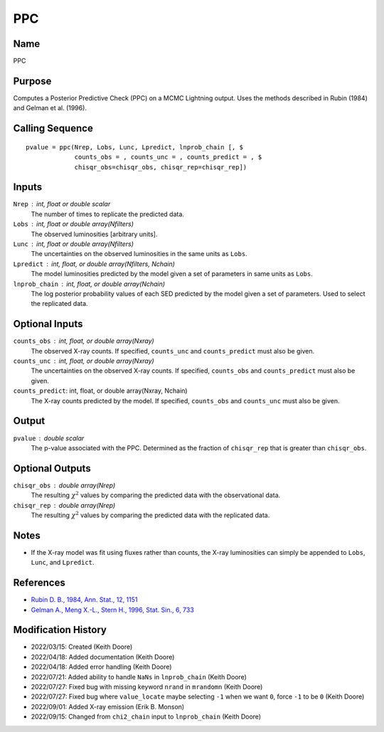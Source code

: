 PPC
===

Name
----
PPC

Purpose
-------
Computes a Posterior Predictive Check (PPC) on a MCMC Lightning output.
Uses the methods described in Rubin (1984) and Gelman et al. (1996).

Calling Sequence
----------------
::

    pvalue = ppc(Nrep, Lobs, Lunc, Lpredict, lnprob_chain [, $
                 counts_obs = , counts_unc = , counts_predict = , $
                 chisqr_obs=chisqr_obs, chisqr_rep=chisqr_rep])

Inputs
------
``Nrep`` : int, float or double scalar
    The number of times to replicate the predicted data.
``Lobs`` : int, float or double array(Nfilters)
    The observed luminosities [arbitrary units].
``Lunc`` : int, float or double array(Nfilters)
    The uncertainties on the observed luminosities in the same units as ``Lobs``.
``Lpredict`` : int, float, or double array(Nfilters, Nchain)
    The model luminosities predicted by the model given a set of parameters in
    same units as ``Lobs``.
``lnprob_chain`` : int, float, or double array(Nchain)
    The log posterior probability values of each SED predicted
    by the model given a set of parameters. Used to select the replicated data.

Optional Inputs
---------------
``counts_obs`` : int, float, or double array(Nxray)
    The observed X-ray counts. If specified, ``counts_unc`` and ``counts_predict``
    must also be given.
``counts_unc`` : int, float, or double array(Nxray)
    The uncertainties on the observed X-ray counts. If specified, ``counts_obs`` and ``counts_predict``
    must also be given.
``counts_predict``: int, float, or double array(Nxray, Nchain)
    The X-ray counts predicted by the model. If specified, ``counts_obs`` and ``counts_unc``
    must also be given.

Output
------
``pvalue`` : double scalar
    The p-value associated with the PPC. Determined as the fraction
    of ``chisqr_rep`` that is greater than ``chisqr_obs``.

Optional Outputs
----------------
``chisqr_obs`` : double array(Nrep)
    The resulting :math:`\chi^2` values by comparing the predicted data with the
    observational data.
``chisqr_rep`` : double array(Nrep)
    The resulting :math:`\chi^2` values by comparing the predicted data with the
    replicated data.

Notes
-----
- If the X-ray model was fit using fluxes rather than counts, the X-ray luminosities can
  simply be appended to ``Lobs``, ``Lunc``, and ``Lpredict``.

References
----------
- `Rubin D. B., 1984, Ann. Stat., 12, 1151 <https://www.jstor.org/stable/2240995>`_
- `Gelman A., Meng X.-L., Stern H., 1996, Stat. Sin., 6, 733 <https://www.jstor.org/stable/24306036>`_

Modification History
--------------------
- 2022/03/15: Created (Keith Doore)
- 2022/04/18: Added documentation (Keith Doore)
- 2022/04/18: Added error handling (Keith Doore)
- 2022/07/21: Added ability to handle ``NaNs`` in ``lnprob_chain`` (Keith Doore)
- 2022/07/27: Fixed bug with missing keyword ``nrand`` in ``mrandomn`` (Keith Doore)
- 2022/07/27: Fixed bug where ``value_locate`` maybe selecting ``-1`` when we want ``0``,
  force ``-1`` to be ``0`` (Keith Doore)
- 2022/09/01: Added X-ray emission (Erik B. Monson)
- 2022/09/15: Changed from ``chi2_chain`` input to ``lnprob_chain`` (Keith Doore)


